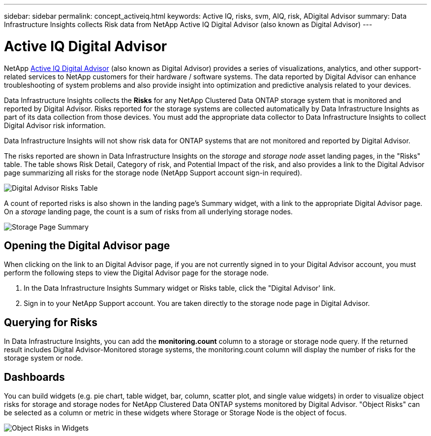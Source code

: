 ---
sidebar: sidebar
permalink: concept_activeiq.html
keywords: Active IQ, risks, svm, AIQ, risk, ADigital Advisor
summary: Data Infrastructure Insights collects Risk data from NetApp Active IQ Digital Advisor (also known as Digital Advisor)
---

= Active IQ Digital Advisor
:hardbreaks:
:nofooter:

:icons: font
:linkattrs:
:imagesdir: ./media/

[.lead]
NetApp link:https://www.netapp.com/us/products/data-infrastructure-management/active-iq.aspx[Active IQ Digital Advisor] (also known as Digital Advisor) provides a series of visualizations, analytics, and other support-related services to NetApp customers for their hardware / software systems. The data reported by Digital Advisor can enhance troubleshooting of system problems and also provide insight into optimization and predictive analysis related to your devices.   


Data Infrastructure Insights collects the *Risks* for any NetApp Clustered Data ONTAP storage system that is monitored and reported by Digital Advisor. Risks reported for the storage systems are collected automatically by Data Infrastructure Insights as part of its data collection from those devices. You must add the appropriate data collector to Data Infrastructure Insights to collect Digital Advisor risk information.

Data Infrastructure Insights will not show risk data for ONTAP systems that are not monitored and reported by Digital Advisor. 

The risks reported are shown in Data Infrastructure Insights on the _storage_ and _storage node_ asset landing pages, in the "Risks" table. The table shows Risk Detail, Category of risk, and Potential Impact of the risk, and also provides a link to the Digital Advisor page summarizing all risks for the storage node (NetApp Support account sign-in required). 


image:AIQ_Risks_Table_Example.png[Digital Advisor Risks Table] 


A count of reported risks is also shown in the landing page's Summary widget, with a link to the appropriate Digital Advisor page. On a _storage_ landing page, the count is a sum of risks from all underlying storage nodes.

image:AIQ_Summary_Example.png[Storage Page Summary]

== Opening the Digital Advisor page

When clicking on the link to an Digital Advisor page, if you are not currently signed in to your Digital Advisor account, you must perform the following steps to view the Digital Advisor page for the storage node.

. In the Data Infrastructure Insights Summary widget or Risks table, click the "Digital Advisor' link.
. Sign in to your NetApp Support account. You are taken directly to the storage node page in Digital Advisor.

== Querying for Risks

In Data Infrastructure Insights, you can add the *monitoring.count* column to a storage or storage node query. If the returned result includes Digital Advisor-Monitored storage systems, the monitoring.count column will display the number of risks for the storage system or node.

== Dashboards

You can build widgets (e.g. pie chart, table widget, bar, column, scatter plot, and single value widgets) in order to visualize object risks for storage and storage nodes for NetApp Clustered Data ONTAP systems monitored by Digital Advisor. "Object Risks" can be selected as a column or metric in these widgets where Storage or Storage Node is the object of focus.  

//Additionally, you can filter on "Object Risks" in widgets or queries.

image:ObjectRiskWidgets.png[Object Risks in Widgets]







